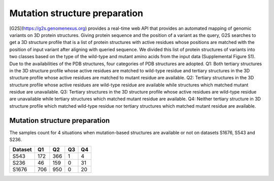 Mutation structure preparation
-------------------------------

[G2S](https://g2s.genomenexus.org) provides a real-time web API that provides an automated mapping of genomic variants on 3D protein structures. Giving protein sequence and the position of a variant as the query, G2S searches to get a 3D structure profile that is a list of protein structures with active residues whose positions are matched with the position of input variant after aligning with queried sequence. We divided this list of protein structures of variants into two classes based on the type of the wild-type and mutant amino acids from the input data (Supplemental Figure S1). Due to the availabilities of the PDB structures, four categories of PDB structures are adopted. Q1: Both tertiary structures in the 3D structure profile whose active residues are matched to wild-type residue and tertiary structures in the 3D structure profile whose active residues are matched to mutant residue are available. Q2: Tertiary structures in the 3D structure profile whose active residues are wild-type residue are available while structures which matched mutant residue are unavailable. Q3: Tertiary structures in the 3D structure profile whose active residues are wild-type residue are unavailable while tertiary structures which matched mutant residue are available. Q4: Neither tertiary structure in 3D structure profile which matched wild-type residue nor tertiary structures which matched mutant residue are available.


.. image:: (https://raw.githubusercontent.com/hurraygong/SCpre-seq/master/pictures/FigureS1.png)
  :align: center
  :width: 300px

Mutation structure preparation
^^^^^^^^^^^^^^^^^^^^^^^^^^^^^^

The samples count for 4 situations when mutation-based structures are available or not on datasets S1676, S543 and S236.

+---------+--------------------------+----------------------------------+--------------------------------+--------------------------------+
| Dataset | Q1                       |                          Q2      |                Q3              |Q4                              |
+=========+==========================+==================================+================================+================================+
|  S543   |          172             |  366                             |  1                             |  4                             |
+---------+--------------------------+----------------------------------+--------------------------------+--------------------------------+
|  S236   |          46              |  159                             |  0                             |  31                            |
+---------+--------------------------+----------------------------------+--------------------------------+--------------------------------+
|  S1676  |          706             |  950                             |  0                             |  20                            |
+---------+--------------------------+----------------------------------+--------------------------------+--------------------------------+
